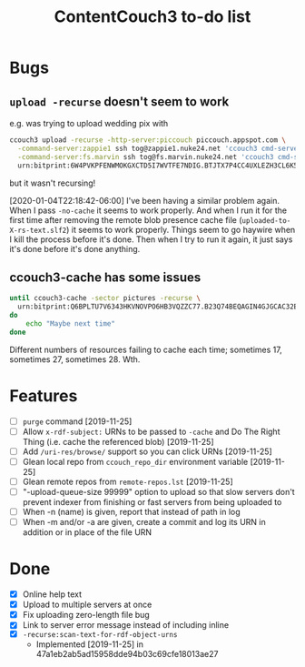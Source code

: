 #+TITLE: ContentCouch3 to-do list

* Bugs

** ~upload -recurse~ doesn't seem to work

e.g. was trying to upload wedding pix with
#+BEGIN_SRC sh
ccouch3 upload -recurse -http-server:piccouch piccouch.appspot.com \
  -command-server:zappie1 ssh tog@zappie1.nuke24.net 'ccouch3 cmd-server -sector '\''pictures'\''' ';' \
  -command-server:fs.marvin ssh tog@fs.marvin.nuke24.net 'ccouch3 cmd-server -sector '\''pictures'\''' ';' \
  urn:bitprint:6W4PVKPFENWMOKGXCTD5I7WVTFE7NDIG.BTJTX7P4CC4UXLEZH3CL6K5PAW37NLUICWYMZUY
#+END_SRC

but it wasn't recursing!

[2020-01-04T22:18:42-06:00] I've been having a similar problem again.
When I pass ~-no-cache~ it seems to work properly.
And when I run it for the first time after removing the remote blob presence cache file
(~uploaded-to-X-rs-text.slf2~) it seems to work properly.
Things seem to go haywire when I kill the process before it's done.
Then when I try to run it again, it just says it's done before it's done anything.

** ccouch3-cache has some issues

#+BEGIN_SRC sh
until ccouch3-cache -sector pictures -recurse \
  urn:bitprint:Q6BPLTU7V6343HKVNOVPO6HB3VQZZC77.B23Q74BEQAGIN4GJGCAC32EJ6OEWQL4LRTFA2TY
do
    echo "Maybe next time"
done
#+END_SRC

Different numbers of resources failing to cache each time; sometimes
17, sometimes 27, sometimes 28.  Wth.

* Features

- [ ] ~purge~ command [2019-11-25]
- [ ] Allow ~x-rdf-subject:~ URNs to be passed to ~-cache~ and Do The Right Thing
  (i.e. cache the referenced blob) [2019-11-25]
- [ ] Add ~/uri-res/browse/~ support so you can click URNs [2019-11-25]
- [ ] Glean local repo from ~ccouch_repo_dir~ environment variable [2019-11-25]
- [ ] Glean remote repos from ~remote-repos.lst~ [2019-11-25]
- [ ] "-upload-queue-size 99999" option to upload
  so that slow servers don't prevent indexer from finishing or fast
  servers from being uploaded to
- [ ] When -n (name) is given, report that instead of path in log
- [ ] When -m and/or -a are given, create a commit and log its URN in addition or in place of the file URN

* Done

- [X] Online help text
- [X] Upload to multiple servers at once
- [X] Fix uploading zero-length file bug
- [X] Link to server error message instead of including inline
- [X] ~-recurse:scan-text-for-rdf-object-urns~
  - Implemented [2019-11-25] in 47a1eb2ab5ad15958dde94b03c69cfe18013ae27
